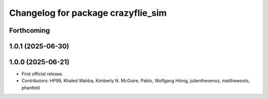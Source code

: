 ^^^^^^^^^^^^^^^^^^^^^^^^^^^^^^^^^^^
Changelog for package crazyflie_sim
^^^^^^^^^^^^^^^^^^^^^^^^^^^^^^^^^^^

Forthcoming
-----------

1.0.1 (2025-06-30)
------------------


1.0.0 (2025-06-21)
------------------
* First official release.
* Contributors: HP99, Khaled Wahba, Kimberly N. McGuire, Pablo, Wolfgang Hönig, julienthevenoz, matthewoots, phanfeld
